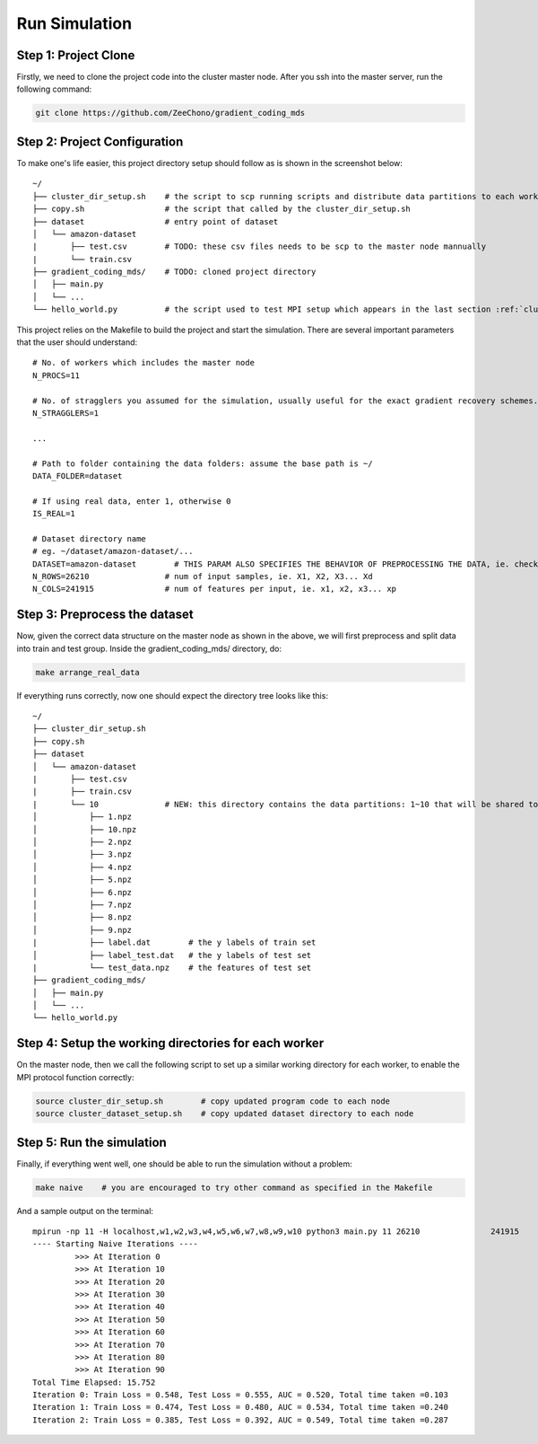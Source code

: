 Run Simulation
==============


Step 1: Project Clone
---------------------

Firstly, we need to clone the project code into the cluster master node. After you ssh into the master server, run the following command:

.. code-block:: 

    git clone https://github.com/ZeeChono/gradient_coding_mds


Step 2: Project Configuration
-----------------------------

To make one's life easier, this project directory setup should follow as is shown in the screenshot below::

    ~/
    ├── cluster_dir_setup.sh    # the script to scp running scripts and distribute data partitions to each worker; TODO: can be found inside the gradient_coding_mds/
    ├── copy.sh                 # the script that called by the cluster_dir_setup.sh
    ├── dataset                 # entry point of dataset
    │   └── amazon-dataset
    |       ├── test.csv        # TODO: these csv files needs to be scp to the master node mannually
    |       └── train.csv
    ├── gradient_coding_mds/    # TODO: cloned project directory
    │   ├── main.py
    │   └── ...
    └── hello_world.py          # the script used to test MPI setup which appears in the last section :ref:`cluster_setup`



This project relies on the Makefile to build the project and start the simulation. There are several important parameters that the user 
should understand::

    # No. of workers which includes the master node
    N_PROCS=11
    
    # No. of stragglers you assumed for the simulation, usually useful for the exact gradient recovery schemes.
    N_STRAGGLERS=1

    ...
    
    # Path to folder containing the data folders: assume the base path is ~/
    DATA_FOLDER=dataset
    
    # If using real data, enter 1, otherwise 0
    IS_REAL=1
    
    # Dataset directory name
    # eg. ~/dataset/amazon-dataset/...
    DATASET=amazon-dataset        # THIS PARAM ALSO SPECIFIES THE BEHAVIOR OF PREPROCESSING THE DATA, ie. check make arrange_real_data
    N_ROWS=26210		# num of input samples, ie. X1, X2, X3... Xd
    N_COLS=241915		# num of features per input, ie. x1, x2, x3... xp



Step 3: Preprocess the dataset
------------------------------

Now, given the correct data structure on the master node as shown in the above, we will first preprocess and split data into train and test group.
Inside the gradient_coding_mds/ directory, do:

.. code-block:: 

    make arrange_real_data

If everything runs correctly, now one should expect the directory tree looks like this::

    ~/
    ├── cluster_dir_setup.sh    
    ├── copy.sh                 
    ├── dataset                 
    │   └── amazon-dataset
    |       ├── test.csv        
    |       ├── train.csv
    |       └── 10              # NEW: this directory contains the data partitions: 1~10 that will be shared to each worker
    │           ├── 1.npz
    │           ├── 10.npz
    │           ├── 2.npz
    │           ├── 3.npz
    │           ├── 4.npz
    │           ├── 5.npz
    │           ├── 6.npz
    │           ├── 7.npz
    │           ├── 8.npz
    │           ├── 9.npz
    |           ├── label.dat        # the y labels of train set
    │           ├── label_test.dat   # the y labels of test set
    |           └── test_data.npz    # the features of test set
    ├── gradient_coding_mds/    
    │   ├── main.py
    │   └── ...
    └── hello_world.py          

Step 4: Setup the working directories for each worker
-----------------------------------------------------
On the master node, then we call the following script to set up a similar working directory for each worker, to enable the MPI protocol function correctly: 

.. code-block:: 

    source cluster_dir_setup.sh        # copy updated program code to each node
    source cluster_dataset_setup.sh    # copy updated dataset directory to each node

Step 5: Run the simulation
--------------------------
Finally, if everything went well, one should be able to run the simulation without a problem:

.. code-block:: 

    make naive    # you are encouraged to try other command as specified in the Makefile

And a sample output on the terminal::

    mpirun -np 11 -H localhost,w1,w2,w3,w4,w5,w6,w7,w8,w9,w10 python3 main.py 11 26210               241915          dataset 1 amazon-dataset 0 1 0 0
    ---- Starting Naive Iterations ----
             >>> At Iteration 0
             >>> At Iteration 10
             >>> At Iteration 20
             >>> At Iteration 30
             >>> At Iteration 40
             >>> At Iteration 50
             >>> At Iteration 60
             >>> At Iteration 70
             >>> At Iteration 80
             >>> At Iteration 90
    Total Time Elapsed: 15.752
    Iteration 0: Train Loss = 0.548, Test Loss = 0.555, AUC = 0.520, Total time taken =0.103
    Iteration 1: Train Loss = 0.474, Test Loss = 0.480, AUC = 0.534, Total time taken =0.240
    Iteration 2: Train Loss = 0.385, Test Loss = 0.392, AUC = 0.549, Total time taken =0.287
